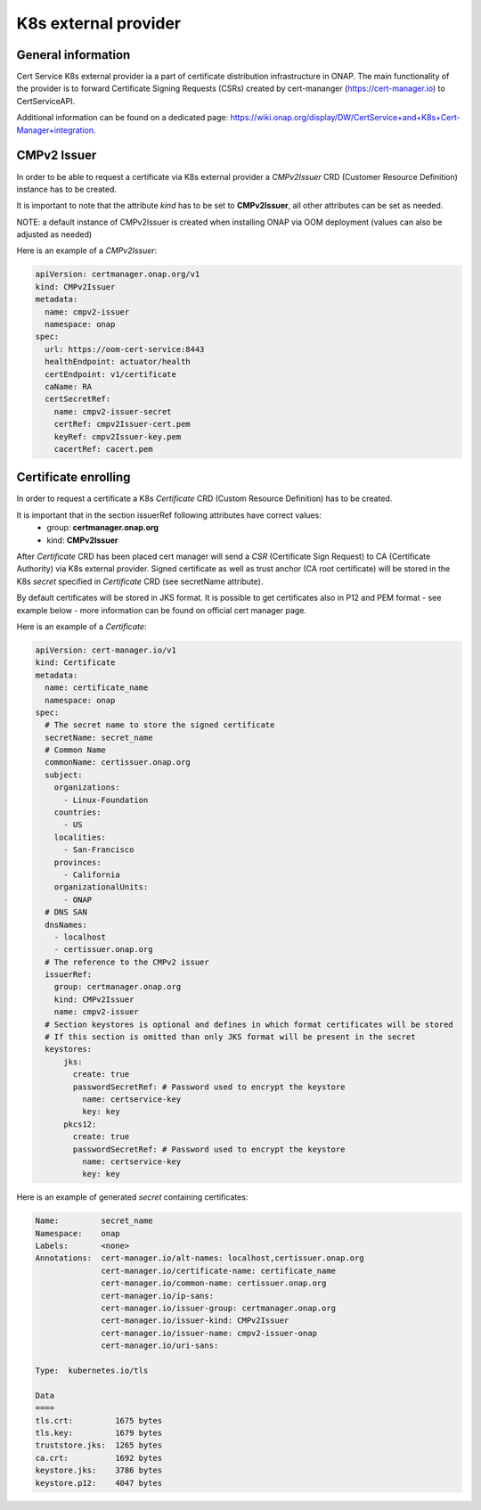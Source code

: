 .. This work is licensed under a Creative Commons Attribution 4.0 International License.
.. http://creativecommons.org/licenses/by/4.0
.. Copyright 2020 NOKIA

K8s external provider
==============================

General information
------------------------------

Cert Service K8s external provider ia a part of certificate distribution infrastructure in ONAP.
The main functionality of the provider is to forward Certificate Signing Requests (CSRs) created by cert-mananger (https://cert-manager.io) to CertServiceAPI.

Additional information can be found on a dedicated page:  https://wiki.onap.org/display/DW/CertService+and+K8s+Cert-Manager+integration.


CMPv2 Issuer
------------------------------

In order to be able to request a certificate via K8s external provider a *CMPv2Issuer* CRD (Customer Resource Definition) instance has to be created.

It is important to note that the attribute *kind* has to be set to **CMPv2Issuer**, all other attributes can be set as needed.

NOTE: a default instance of CMPv2Issuer is created when installing ONAP via OOM deployment (values can also be adjusted as needed)

Here is an example of a *CMPv2Issuer*:

.. code-block:: yaml

  apiVersion: certmanager.onap.org/v1
  kind: CMPv2Issuer
  metadata:
    name: cmpv2-issuer
    namespace: onap
  spec:
    url: https://oom-cert-service:8443
    healthEndpoint: actuator/health
    certEndpoint: v1/certificate
    caName: RA
    certSecretRef:
      name: cmpv2-issuer-secret
      certRef: cmpv2Issuer-cert.pem
      keyRef: cmpv2Issuer-key.pem
      cacertRef: cacert.pem


Certificate enrolling
------------------------------

In order to request a certificate a K8s *Certificate* CRD (Custom Resource Definition) has to be created.

It is important that in the section issuerRef following attributes have correct values:
  - group: **certmanager.onap.org**
  - kind: **CMPv2Issuer**

After *Certificate* CRD has been placed cert manager will send a *CSR* (Certificate Sign Request) to CA (Certificate Authority) via K8s external provider.
Signed certificate as well as trust anchor (CA root certificate) will be stored in the K8s *secret* specified in *Certificate* CRD (see secretName attribute).

By default certificates will be stored in JKS format. It is possible to get certificates also in P12 and PEM format - see example below - more information can be found on official cert manager page.

Here is an example of a *Certificate*:

.. code-block:: yaml

  apiVersion: cert-manager.io/v1
  kind: Certificate
  metadata:
    name: certificate_name
    namespace: onap
  spec:
    # The secret name to store the signed certificate
    secretName: secret_name
    # Common Name
    commonName: certissuer.onap.org
    subject:
      organizations:
        - Linux-Foundation
      countries:
        - US
      localities:
        - San-Francisco
      provinces:
        - California
      organizationalUnits:
        - ONAP
    # DNS SAN
    dnsNames:
      - localhost
      - certissuer.onap.org
    # The reference to the CMPv2 issuer
    issuerRef:
      group: certmanager.onap.org
      kind: CMPv2Issuer
      name: cmpv2-issuer
    # Section keystores is optional and defines in which format certificates will be stored
    # If this section is omitted than only JKS format will be present in the secret
    keystores:
        jks:
          create: true
          passwordSecretRef: # Password used to encrypt the keystore
            name: certservice-key
            key: key
        pkcs12:
          create: true
          passwordSecretRef: # Password used to encrypt the keystore
            name: certservice-key
            key: key


Here is an example of generated *secret* containing certificates:

.. code-block:: yaml

    Name:         secret_name
    Namespace:    onap
    Labels:       <none>
    Annotations:  cert-manager.io/alt-names: localhost,certissuer.onap.org
                  cert-manager.io/certificate-name: certificate_name
                  cert-manager.io/common-name: certissuer.onap.org
                  cert-manager.io/ip-sans:
                  cert-manager.io/issuer-group: certmanager.onap.org
                  cert-manager.io/issuer-kind: CMPv2Issuer
                  cert-manager.io/issuer-name: cmpv2-issuer-onap
                  cert-manager.io/uri-sans:

    Type:  kubernetes.io/tls

    Data
    ====
    tls.crt:         1675 bytes
    tls.key:         1679 bytes
    truststore.jks:  1265 bytes
    ca.crt:          1692 bytes
    keystore.jks:    3786 bytes
    keystore.p12:    4047 bytes



